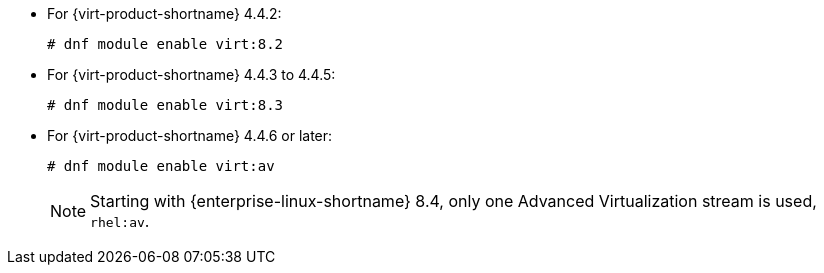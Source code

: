 :_content-type: SNIPPET

* For {virt-product-shortname} 4.4.2:
+
[source,terminal]
+
----
# dnf module enable virt:8.2
----
* For {virt-product-shortname} 4.4.3 to 4.4.5:
+
[source,terminal]
+
----
# dnf module enable virt:8.3
----
* For {virt-product-shortname} 4.4.6 or later:
+
[source,terminal]
+
----
# dnf module enable virt:av
----
+
[NOTE]
====
Starting with {enterprise-linux-shortname} 8.4, only one Advanced Virtualization stream is used, `rhel:av`.
====
